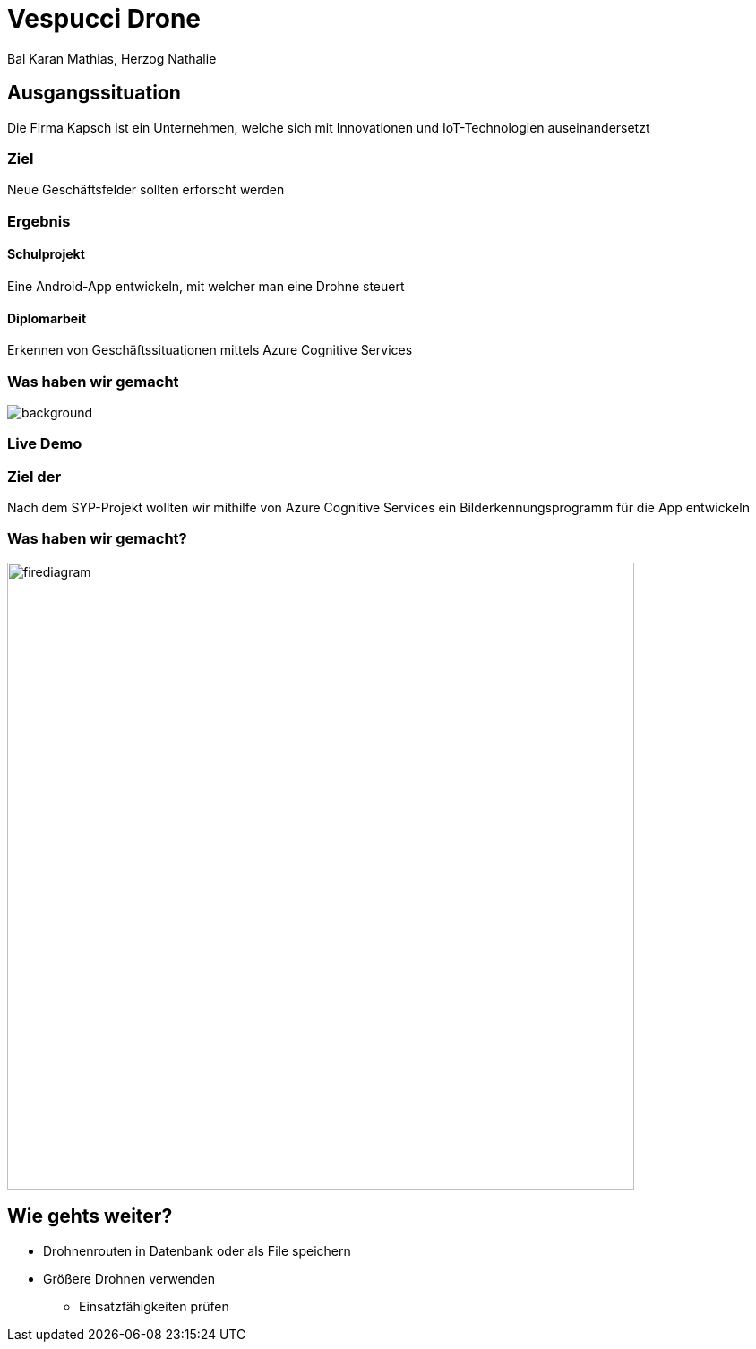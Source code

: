 [.reveal h1]
= Vespucci Drone
Bal Karan Mathias, Herzog Nathalie
ifndef::imagesdir[:imagesdir: ../images]
:customcss: presentation.css
:revealjs_parallaxBackgroundImage: ../images/wallpaper_pa.png
:revealjs_parallaxBackgroundSize: cover

== Ausgangssituation
Die Firma Kapsch ist ein Unternehmen, welche sich mit Innovationen und IoT-Technologien auseinandersetzt

=== Ziel
Neue Geschäftsfelder sollten erforscht werden

[.columns]
[%notitle]
=== Ergebnis

[.column.is_half]
==== Schulprojekt

Eine Android-App entwickeln, mit welcher man eine Drohne steuert

[.column.is_half]
==== Diplomarbeit

Erkennen von Geschäftssituationen mittels Azure Cognitive Services

[.reveal h2]
[%notitle]
=== Was haben wir gemacht
image::mockup.png[background, size=contain]

=== Live Demo

=== Ziel der
Nach dem SYP-Projekt wollten wir mithilfe von Azure Cognitive Services
ein Bilderkennungsprogramm für die App entwickeln

=== Was haben wir gemacht?
image::firediagram.png[width=700]

== Wie gehts weiter?
* Drohnenrouten in Datenbank oder als File speichern
* Größere Drohnen verwenden
** Einsatzfähigkeiten prüfen
